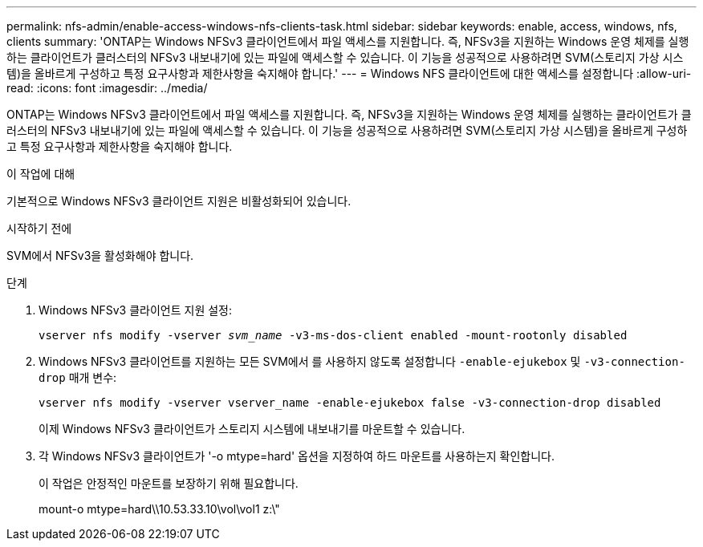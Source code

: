 ---
permalink: nfs-admin/enable-access-windows-nfs-clients-task.html 
sidebar: sidebar 
keywords: enable, access, windows, nfs, clients 
summary: 'ONTAP는 Windows NFSv3 클라이언트에서 파일 액세스를 지원합니다. 즉, NFSv3을 지원하는 Windows 운영 체제를 실행하는 클라이언트가 클러스터의 NFSv3 내보내기에 있는 파일에 액세스할 수 있습니다. 이 기능을 성공적으로 사용하려면 SVM(스토리지 가상 시스템)을 올바르게 구성하고 특정 요구사항과 제한사항을 숙지해야 합니다.' 
---
= Windows NFS 클라이언트에 대한 액세스를 설정합니다
:allow-uri-read: 
:icons: font
:imagesdir: ../media/


[role="lead"]
ONTAP는 Windows NFSv3 클라이언트에서 파일 액세스를 지원합니다. 즉, NFSv3을 지원하는 Windows 운영 체제를 실행하는 클라이언트가 클러스터의 NFSv3 내보내기에 있는 파일에 액세스할 수 있습니다. 이 기능을 성공적으로 사용하려면 SVM(스토리지 가상 시스템)을 올바르게 구성하고 특정 요구사항과 제한사항을 숙지해야 합니다.

.이 작업에 대해
기본적으로 Windows NFSv3 클라이언트 지원은 비활성화되어 있습니다.

.시작하기 전에
SVM에서 NFSv3을 활성화해야 합니다.

.단계
. Windows NFSv3 클라이언트 지원 설정:
+
`vserver nfs modify -vserver _svm_name_ -v3-ms-dos-client enabled -mount-rootonly disabled`

. Windows NFSv3 클라이언트를 지원하는 모든 SVM에서 를 사용하지 않도록 설정합니다 `-enable-ejukebox` 및 `-v3-connection-drop` 매개 변수:
+
`vserver nfs modify -vserver vserver_name -enable-ejukebox false -v3-connection-drop disabled`

+
이제 Windows NFSv3 클라이언트가 스토리지 시스템에 내보내기를 마운트할 수 있습니다.

. 각 Windows NFSv3 클라이언트가 '-o mtype=hard' 옵션을 지정하여 하드 마운트를 사용하는지 확인합니다.
+
이 작업은 안정적인 마운트를 보장하기 위해 필요합니다.

+
mount-o mtype=hard\\10.53.33.10\vol\vol1 z:\"


